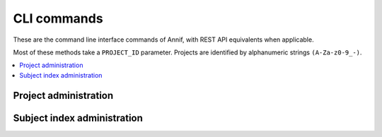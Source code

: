 ############
CLI commands
############

These are the command line interface commands of Annif, with REST API equivalents when applicable.

Most of these methods take a ``PROJECT_ID`` parameter. Projects are identified by alphanumeric strings ``(A-Za-z0-9_-)``.

.. contents::
   :local:
   :backlinks: none

**********************
Project administration
**********************

.. click:: annif.cli:run_loadvoc
   :prog: annif loadvoc

.. click:: annif.cli:run_list_projects
   :prog: annif list-projects

.. click:: annif.cli:run_show_project
   :prog: annif show-project

.. click:: annif.cli:run_clear_project
   :prog: annif clear-project

****************************
Subject index administration
****************************

.. click:: annif.cli:run_train
   :prog: annif train

.. click:: annif.cli:run_learn
   :prog: annif learn

.. click:: annif.cli:run_suggest
   :prog: annif suggest

.. click:: annif.cli:run_eval
   :prog: annif eval

.. click:: annif.cli:run_optimize
   :prog: annif optimize

.. click:: annif.cli:run_index
   :prog: annif index

.. click:: flask.cli:run_command
   :prog: annif run
